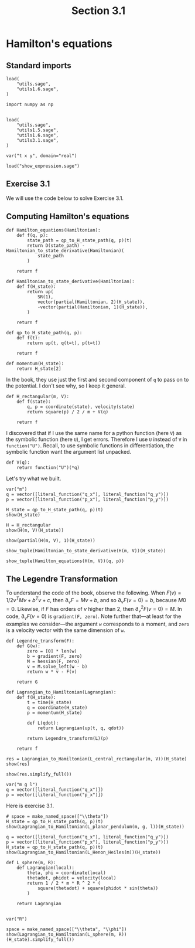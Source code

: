 #+TITLE: Section 3.1
#+AUTHOR: Nicky

#+OPTIONS: toc:nil author:nil date:nil title:t

#+LATEX_CLASS: subfiles
#+LATEX_CLASS_OPTIONS: [sicm_sagemath]

#+PROPERTY: header-args:sage :session section31 :eval never-export :exports code :results none :tangle sage/section3.1.sage

#+begin_src emacs-lisp :exports results :results none :eval export
  (make-variable-buffer-local 'org-latex-title-command)
  ; (setq org-latex-title-command (concat "\\chapter{%t}\n"))
#+end_src

* Hamilton's equations
** Standard imports


#+ATTR_LATEX: :options label=utils3.1.sage
#+begin_src sage :tangle sage/utils3.1.sage
load(
    "utils.sage",
    "utils1.6.sage",
)
#+end_src

#+ATTR_LATEX: :options label=section3.1.sage
#+begin_src sage
import numpy as np


load(
    "utils.sage",
    "utils1.5.sage",
    "utils1.6.sage",
    "utils3.1.sage",
)

var("t x y", domain="real")
#+end_src


#+ATTR_LATEX: :options label=don't tangle
#+begin_src sage :exports code  :tangle no
load("show_expression.sage")
#+end_src



** Exercise 3.1

We will use the code below to solve Exercise 3.1.



** Computing Hamilton's equations

#+ATTR_LATEX: :options label=utils3.1.sage
#+begin_src sage :tangle sage/utils3.1.sage
def Hamilton_equations(Hamiltonian):
    def f(q, p):
        state_path = qp_to_H_state_path(q, p)(t)
        return D(state_path) - Hamiltonian_to_state_derivative(Hamiltonian)(
            state_path
        )

    return f
#+end_src

#+ATTR_LATEX: :options label=utils3.1.sage
#+begin_src sage :tangle sage/utils3.1.sage
def Hamiltonian_to_state_derivative(Hamiltonian):
    def f(H_state):
        return up(
            SR(1),
            vector(partial(Hamiltonian, 2)(H_state)),
            -vector(partial(Hamiltonian, 1)(H_state)),
        )

    return f
#+end_src

#+ATTR_LATEX: :options label=utils3.1.sage
#+begin_src sage :tangle sage/utils3.1.sage
def qp_to_H_state_path(q, p):
    def f(t):
        return up(t, q(t=t), p(t=t))

    return f
#+end_src

#+ATTR_LATEX: :options label=utils3.1.sage
#+begin_src sage :tangle sage/utils3.1.sage
def momentum(H_state):
    return H_state[2]
#+end_src

In the book, they use just the first and second component of ~q~ to pass on to the potential.
I don't see why, so I keep it general.
#+ATTR_LATEX: :options label=section3.1.sage
#+begin_src sage :tangle sage/utils3.1.sage
def H_rectangular(m, V):
    def f(state):
        q, p = coordinate(state), velocity(state)
        return square(p) / 2 / m + V(q)

    return f
#+end_src


I discovered that if I use the same name for a python function (here ~V~) as the symbolic function (here ~U~), I get errors.
Therefore I use ~U~ instead of ~V~ in ~function("U")~.
Recall, to use symbolic functions in differentiation, the symbolic function want the argument list unpacked.
#+ATTR_LATEX: :options label=section3.1.sage
#+begin_src sage
def V(q):
    return function("U")(*q)
#+end_src

Let's try what we built.
#+ATTR_LATEX: :options label=section3.1.sage
#+begin_src sage
var("m")
q = vector([literal_function("q_x"), literal_function("q_y")])
p = vector([literal_function("p_x"), literal_function("p_y")])
#+end_src


#+ATTR_LATEX: :options label=section3.1.sage
#+begin_src sage :exports both :results replace latex
H_state = qp_to_H_state_path(q, p)(t)
show(H_state)
#+end_src

#+RESULTS:
#+begin_export latex
\[ \text{\texttt{up(t,{ }(q{\char`\_}x(t),{ }q{\char`\_}y(t)),{ }(p{\char`\_}x(t),{ }p{\char`\_}y(t)))}} \]
#+end_export


#+ATTR_LATEX: :options label=section3.1.sage
#+begin_src sage :exports both :results replace latex
H = H_rectangular
show(H(m, V)(H_state))
#+end_src

#+RESULTS:
#+begin_export latex
\[ \frac{p_x^{2} + p_y^{2}}{2 \, m} + U\left(q_x, q_y\right) \]
#+end_export

#+ATTR_LATEX: :options label=section3.1.sage
#+begin_src sage :exports both :results replace latex
show(partial(H(m, V), 1)(H_state))
#+end_src

#+RESULTS:
#+begin_export latex
\[ \left(\begin{array}{rr}
\mathrm{D}_{0}\left(U\right)\left(q_x, q_y\right) & \mathrm{D}_{1}\left(U\right)\left(q_x, q_y\right)
\end{array}\right) \]
#+end_export

#+ATTR_LATEX: :options label=section3.1.sage
#+begin_src sage :exports both :results replace latex
show_tuple(Hamiltonian_to_state_derivative(H(m, V))(H_state))
#+end_src

#+RESULTS:
#+begin_export latex
\begin{align*} & 1 \\ & \left(\frac{p_x}{m},\,\frac{p_y}{m}\right) \\ & \left(-\mathrm{D}_{0}\left(U\right)\left(q_x, q_y\right),\,-\mathrm{D}_{1}\left(U\right)\left(q_x, q_y\right)\right) \\ \end{align*}
#+end_export

#+ATTR_LATEX: :options label=section3.1.sage
#+begin_src sage :exports both :results replace latex
show_tuple(Hamilton_equations(H(m, V))(q, p))
#+end_src

#+RESULTS:
#+begin_export latex
\begin{align*} & 0 \\ & \left(-\frac{p_x}{m} + \frac{\partial}{\partial t}q_x,\,-\frac{p_y}{m} + \frac{\partial}{\partial t}q_y\right) \\ & \left(\mathrm{D}_{0}\left(U\right)\left(q_x, q_y\right) + \frac{\partial}{\partial t}p_x,\,\mathrm{D}_{1}\left(U\right)\left(q_x, q_y\right) + \frac{\partial}{\partial t}p_y\right) \\ \end{align*}
#+end_export

** The Legendre Transformation

To understand the code of the book, observe the following.
When $F(v) = 1/2 v^{T} M v + b^{T} v + c$, then $\partial_{v} F = M v + b$, and so $\partial_{v}F(v=0) = b$, because $M 0=0$.
Likewise, if $F$ has orders of $v$ higher than $2$, then $\partial_v^{2} F(v=0) = M$.
In code, $\partial_{v} F(v=0)$ is ~gradient(F, zero)~.
Note further that---at least for the examples we consider---the argument ~w~ corresponds to a moment, and ~zero~ is a velocity vector with the same dimension of ~w~.

#+ATTR_LATEX: :options label=utils3.1.sage
#+begin_src sage :tangle sage/utils3.1.sage
def Legendre_transform(F):
    def G(w):
        zero = [0] * len(w)
        b = gradient(F, zero)
        M = hessian(F, zero)
        v = M.solve_left(w - b)
        return w * v - F(v)

    return G
#+end_src

#+ATTR_LATEX: :options label=utils3.1.sage
#+begin_src sage :tangle sage/utils3.1.sage
def Lagrangian_to_Hamiltonian(Lagrangian):
    def f(H_state):
        t = time(H_state)
        q = coordinate(H_state)
        p = momentum(H_state)

        def L(qdot):
            return Lagrangian(up(t, q, qdot))

        return Legendre_transform(L)(p)

    return f
#+end_src

#+ATTR_LATEX: :options label=section3.1.sage
#+begin_src sage :exports both :results replace latex
res = Lagrangian_to_Hamiltonian(L_central_rectangular(m, V))(H_state)
show(res)
#+end_src

#+RESULTS:
#+begin_export latex
\[ -\frac{1}{2} \, m {\left(\frac{p_x^{2}}{m^{2}} + \frac{p_y^{2}}{m^{2}}\right)} + \frac{p_x^{2}}{m} + \frac{p_y^{2}}{m} + U\left(q_x, q_y\right) \]
#+end_export

#+ATTR_LATEX: :options label=section3.1.sage
#+begin_src sage :exports both :results replace latex
show(res.simplify_full())
#+end_src

#+RESULTS:
#+begin_export latex
\[ \frac{2 \, m U\left(q_x, q_y\right) + p_x^{2} + p_y^{2}}{2 \, m} \]
#+end_export


#+ATTR_LATEX: :options label=section3.1.sage
#+begin_src sage
var("m g l")
q = vector([literal_function("q_x")])
p = vector([literal_function("p_x")])
#+end_src

Here is exercise 3.1.

#+ATTR_LATEX: :options label=section3.1.sage
#+begin_src sage :exports both :results replace latex
# space = make_named_space(["\\theta"])
H_state = qp_to_H_state_path(q, p)(t)
show(Lagrangian_to_Hamiltonian(L_planar_pendulum(m, g, l))(H_state))
#+end_src

#+RESULTS:
#+begin_export latex
\[ -g l m {\left(\cos\left(q_x\right) - 1\right)} + \frac{p_x^{2}}{2 \, l^{2} m} \]
#+end_export

#+ATTR_LATEX: :options label=section3.1.sage
#+begin_src sage :exports both :results replace latex
q = vector([literal_function("q_x"), literal_function("q_y")])
p = vector([literal_function("p_x"), literal_function("p_y")])
H_state = qp_to_H_state_path(q, p)(t)
show(Lagrangian_to_Hamiltonian(L_Henon_Heiles(m))(H_state))
#+end_src

#+RESULTS:
#+begin_export latex
\[ q_x^{2} q_y - \frac{1}{3} \, q_y^{3} + \frac{1}{2} \, p_x^{2} + \frac{1}{2} \, p_y^{2} + \frac{1}{2} \, q_x^{2} + \frac{1}{2} \, q_y^{2} \]
#+end_export

#+ATTR_LATEX: :options label=section3.1.sage
#+begin_src sage
def L_sphere(m, R):
    def Lagrangian(local):
        theta, phi = coordinate(local)
        thetadot, phidot = velocity(local)
        return 1 / 2 * m * R ^ 2 * (
            square(thetadot) + square(phidot * sin(theta))
        )

    return Lagrangian


var("R")
#+end_src

#+ATTR_LATEX: :options label=section3.1.sage
#+begin_src sage :exports both :results replace latex
space = make_named_space(["\\theta", "\\phi"])
show(Lagrangian_to_Hamiltonian(L_sphere(m, R))(H_state).simplify_full())
#+end_src

#+RESULTS:
#+begin_export latex
\[ \frac{p_x^{2} \sin\left(q_x\right)^{2} + p_y^{2}}{2 \, R^{2} m \sin\left(q_x\right)^{2}} \]
#+end_export
